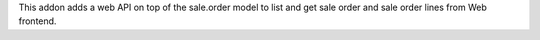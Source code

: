 This addon adds a web API on top of the sale.order model to list and get
sale order and sale order lines from Web frontend.
